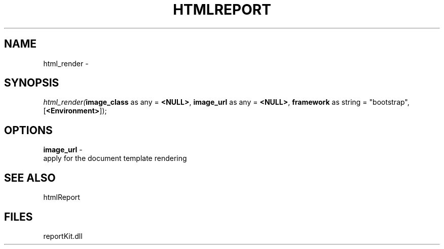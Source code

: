 .\" man page create by R# package system.
.TH HTMLREPORT 4 2000-Jan "html_render" "html_render"
.SH NAME
html_render \- 
.SH SYNOPSIS
\fIhtml_render(\fBimage_class\fR as any = \fB<NULL>\fR, 
\fBimage_url\fR as any = \fB<NULL>\fR, 
\fBframework\fR as string = "bootstrap", 
[\fB<Environment>\fR]);\fR
.SH OPTIONS
.PP
\fBimage_url\fB \fR\- 
 apply for the document template rendering
. 
.PP
.SH SEE ALSO
htmlReport
.SH FILES
.PP
reportKit.dll
.PP
